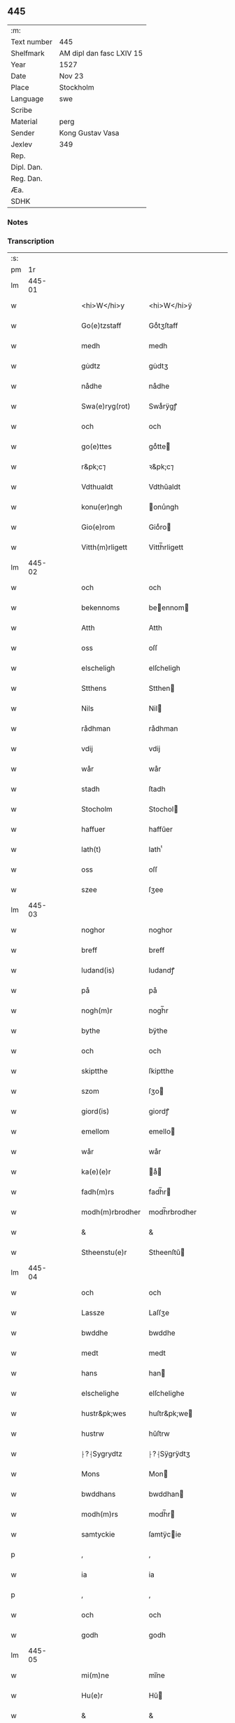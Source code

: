 ** 445
| :m:         |                          |
| Text number | 445                      |
| Shelfmark   | AM dipl dan fasc LXIV 15 |
| Year        | 1527                     |
| Date        | Nov 23                   |
| Place       | Stockholm                |
| Language    | swe                      |
| Scribe      |                          |
| Material    | perg                     |
| Sender      | Kong Gustav Vasa         |
| Jexlev      | 349                      |
| Rep.        |                          |
| Dipl. Dan.  |                          |
| Reg. Dan.   |                          |
| Æa.         |                          |
| SDHK        |                          |

*** Notes


*** Transcription
| :s: |        |   |   |   |   |                  |               |   |   |   |           |     |   |   |   |               |
| pm  |     1r |   |   |   |   |                  |               |   |   |   |           |     |   |   |   |               |
| lm  | 445-01 |   |   |   |   |                  |               |   |   |   |           |     |   |   |   |               |
| w   |        |   |   |   |   | <hi>W</hi>y      | <hi>W</hi>ÿ   |   |   |   |           | swe |   |   |   |        445-01 |
| w   |        |   |   |   |   | Go(e)tzstaff     | Goͤtʒſtaff     |   |   |   |           | swe |   |   |   |        445-01 |
| w   |        |   |   |   |   | medh             | medh          |   |   |   |           | swe |   |   |   |        445-01 |
| w   |        |   |   |   |   | gu̇dtz            | gu̇dtʒ         |   |   |   |           | swe |   |   |   |        445-01 |
| w   |        |   |   |   |   | nådhe            | nådhe         |   |   |   |           | swe |   |   |   |        445-01 |
| w   |        |   |   |   |   | Swa(e)ryg(rot)   | Swaͤrÿgꝭ       |   |   |   |           | swe |   |   |   |        445-01 |
| w   |        |   |   |   |   | och              | och           |   |   |   |           | swe |   |   |   |        445-01 |
| w   |        |   |   |   |   | go(e)ttes        | goͤtte        |   |   |   |           | swe |   |   |   |        445-01 |
| w   |        |   |   |   |   | r&pk;c⁊          | ꝛ&pk;c⁊       |   |   |   |           | swe |   |   |   |        445-01 |
| w   |        |   |   |   |   | Vdthualdt        | Vdthŭaldt     |   |   |   |           | swe |   |   |   |        445-01 |
| w   |        |   |   |   |   | konu(er)ngh      | onu̾ngh       |   |   |   | high_abbr | swe |   |   |   |        445-01 |
| w   |        |   |   |   |   | Gio(e)rom        | Gioͤro        |   |   |   |           | swe |   |   |   |        445-01 |
| w   |        |   |   |   |   | Vitth(m)rligett  | Vitth̅rligett  |   |   |   |           | swe |   |   |   |        445-01 |
| lm  | 445-02 |   |   |   |   |                  |               |   |   |   |           |     |   |   |   |               |
| w   |        |   |   |   |   | och              | och           |   |   |   |           | swe |   |   |   |        445-02 |
| w   |        |   |   |   |   | bekennoms        | beennom     |   |   |   |           | swe |   |   |   |        445-02 |
| w   |        |   |   |   |   | Atth             | Atth          |   |   |   |           | swe |   |   |   |        445-02 |
| w   |        |   |   |   |   | oss              | oſſ           |   |   |   |           | swe |   |   |   |        445-02 |
| w   |        |   |   |   |   | elscheligh       | elſcheligh    |   |   |   |           | swe |   |   |   |        445-02 |
| w   |        |   |   |   |   | Stthens          | Stthen       |   |   |   |           | swe |   |   |   |        445-02 |
| w   |        |   |   |   |   | Nils             | Nil          |   |   |   |           | swe |   |   |   |        445-02 |
| w   |        |   |   |   |   | rådhman          | rådhman       |   |   |   |           | swe |   |   |   |        445-02 |
| w   |        |   |   |   |   | vdij             | vdij          |   |   |   |           | swe |   |   |   |        445-02 |
| w   |        |   |   |   |   | wår              | wår           |   |   |   |           | swe |   |   |   |        445-02 |
| w   |        |   |   |   |   | stadh            | ſtadh         |   |   |   |           | swe |   |   |   |        445-02 |
| w   |        |   |   |   |   | Stocholm         | Stochol      |   |   |   |           | swe |   |   |   |        445-02 |
| w   |        |   |   |   |   | haffuer          | haffŭer       |   |   |   |           | swe |   |   |   |        445-02 |
| w   |        |   |   |   |   | lath(t)          | lathͭ          |   |   |   |           | swe |   |   |   |        445-02 |
| w   |        |   |   |   |   | oss              | oſſ           |   |   |   |           | swe |   |   |   |        445-02 |
| w   |        |   |   |   |   | szee             | ſʒee          |   |   |   |           | swe |   |   |   |        445-02 |
| lm  | 445-03 |   |   |   |   |                  |               |   |   |   |           |     |   |   |   |               |
| w   |        |   |   |   |   | noghor           | noghor        |   |   |   |           | swe |   |   |   |        445-03 |
| w   |        |   |   |   |   | breff            | breff         |   |   |   |           | swe |   |   |   |        445-03 |
| w   |        |   |   |   |   | ludand(is)       | ludandꝭ       |   |   |   |           | swe |   |   |   |        445-03 |
| w   |        |   |   |   |   | på               | på            |   |   |   |           | swe |   |   |   |        445-03 |
| w   |        |   |   |   |   | nogh(m)r         | nogh̅r         |   |   |   |           | swe |   |   |   |        445-03 |
| w   |        |   |   |   |   | bythe            | bÿthe         |   |   |   |           | swe |   |   |   |        445-03 |
| w   |        |   |   |   |   | och              | och           |   |   |   |           | swe |   |   |   |        445-03 |
| w   |        |   |   |   |   | skiptthe         | ſkiptthe      |   |   |   |           | swe |   |   |   |        445-03 |
| w   |        |   |   |   |   | szom             | ſʒo          |   |   |   |           | swe |   |   |   |        445-03 |
| w   |        |   |   |   |   | giord(is)        | giordꝭ        |   |   |   |           | swe |   |   |   |        445-03 |
| w   |        |   |   |   |   | emellom          | emello       |   |   |   |           | swe |   |   |   |        445-03 |
| w   |        |   |   |   |   | wår              | wår           |   |   |   |           | swe |   |   |   |        445-03 |
| w   |        |   |   |   |   | ka(e)(e)r        | aͤ           |   |   |   |           | swe |   |   |   |        445-03 |
| w   |        |   |   |   |   | fadh(m)rs        | fadh̅r        |   |   |   |           | swe |   |   |   |        445-03 |
| w   |        |   |   |   |   | modh(m)rbrodher  | modh̅rbrodher  |   |   |   |           | swe |   |   |   |        445-03 |
| w   |        |   |   |   |   | &                | &             |   |   |   |           | swe |   |   |   |        445-03 |
| w   |        |   |   |   |   | Stheenstu(e)r    | Stheenſtŭ    |   |   |   |           | swe |   |   |   |        445-03 |
| lm  | 445-04 |   |   |   |   |                  |               |   |   |   |           |     |   |   |   |               |
| w   |        |   |   |   |   | och              | och           |   |   |   |           | swe |   |   |   |        445-04 |
| w   |        |   |   |   |   | Lassze           | Laſſʒe        |   |   |   |           | swe |   |   |   |        445-04 |
| w   |        |   |   |   |   | bwddhe           | bwddhe        |   |   |   |           | swe |   |   |   |        445-04 |
| w   |        |   |   |   |   | medt             | medt          |   |   |   |           | swe |   |   |   |        445-04 |
| w   |        |   |   |   |   | hans             | han          |   |   |   |           | swe |   |   |   |        445-04 |
| w   |        |   |   |   |   | elschelighe      | elſchelighe   |   |   |   |           | swe |   |   |   |        445-04 |
| w   |        |   |   |   |   | hustr&pk;wes     | huſtr&pk;we  |   |   |   |           | swe |   |   |   |        445-04 |
| w   |        |   |   |   |   | hustrw           | hŭſtrw        |   |   |   |           | swe |   |   |   |        445-04 |
| w   |        |   |   |   |   | ⸠?⸡Sygrydtz      | ⸠?⸡Sÿgrÿdtʒ   |   |   |   |           | swe |   |   |   |        445-04 |
| w   |        |   |   |   |   | Mons             | Mon          |   |   |   |           | swe |   |   |   |        445-04 |
| w   |        |   |   |   |   | bwddhans         | bwddhan      |   |   |   |           | swe |   |   |   |        445-04 |
| w   |        |   |   |   |   | modh(m)rs        | modh̅r        |   |   |   |           | swe |   |   |   |        445-04 |
| w   |        |   |   |   |   | samtyckie        | ſamtÿcie     |   |   |   |           | swe |   |   |   |        445-04 |
| p   |        |   |   |   |   | ,                | ,             |   |   |   |           | swe |   |   |   |        445-04 |
| w   |        |   |   |   |   | ia               | ia            |   |   |   | ?         | swe |   |   |   |        445-04 |
| p   |        |   |   |   |   | ,                | ,             |   |   |   |           | swe |   |   |   |        445-04 |
| w   |        |   |   |   |   | och              | och           |   |   |   |           | swe |   |   |   |        445-04 |
| w   |        |   |   |   |   | godh             | godh          |   |   |   |           | swe |   |   |   |        445-04 |
| lm  | 445-05 |   |   |   |   |                  |               |   |   |   |           |     |   |   |   |               |
| w   |        |   |   |   |   | mi(m)ne          | mi̅ne          |   |   |   |           | swe |   |   |   |        445-05 |
| w   |        |   |   |   |   | Hu(e)r           | Hŭ           |   |   |   |           | swe |   |   |   |        445-05 |
| w   |        |   |   |   |   | &                | &             |   |   |   |           | swe |   |   |   |        445-05 |
| w   |        |   |   |   |   | Stheen           | Stheen        |   |   |   |           | swe |   |   |   |        445-05 |
| w   |        |   |   |   |   | bytthe           | bẏtthe        |   |   |   |           | swe |   |   |   |        445-05 |
| w   |        |   |   |   |   | thil             | thil          |   |   |   |           | swe |   |   |   |        445-05 |
| w   |        |   |   |   |   | sygh             | ſÿgh          |   |   |   |           | swe |   |   |   |        445-05 |
| w   |        |   |   |   |   | Liddherne        | Liddherne     |   |   |   |           | swe |   |   |   |        445-05 |
| w   |        |   |   |   |   | gårdh            | gårdh         |   |   |   |           | swe |   |   |   |        445-05 |
| w   |        |   |   |   |   | giffuand(is)     | giffŭandꝭ     |   |   |   |           | swe |   |   |   |        445-05 |
| w   |        |   |   |   |   | th(m)r           | th̅r           |   |   |   |           | swe |   |   |   |        445-05 |
| w   |        |   |   |   |   | fo(e)r(o)        | foͤrͦ           |   |   |   |           | swe |   |   |   |        445-05 |
| w   |        |   |   |   |   | itth             | itth          |   |   |   |           | swe |   |   |   |        445-05 |
| w   |        |   |   |   |   | szith            | ſʒith         |   |   |   |           | swe |   |   |   |        445-05 |
| w   |        |   |   |   |   | godtz            | godtʒ         |   |   |   |           | swe |   |   |   |        445-05 |
| w   |        |   |   |   |   | benempdt         | benempdt      |   |   |   |           | swe |   |   |   |        445-05 |
| w   |        |   |   |   |   | Jerle            | Jerle         |   |   |   |           | swe |   |   |   |        445-05 |
| w   |        |   |   |   |   | och              | och           |   |   |   |           | swe |   |   |   |        445-05 |
| w   |        |   |   |   |   | itth             | itth          |   |   |   |           | swe |   |   |   |        445-05 |
| lm  | 445-06 |   |   |   |   |                  |               |   |   |   |           |     |   |   |   |               |
| w   |        |   |   |   |   | stheenhws        | ſtheenhw     |   |   |   |           | swe |   |   |   |        445-06 |
| w   |        |   |   |   |   | &                | &             |   |   |   |           | swe |   |   |   |        445-06 |
| w   |        |   |   |   |   | vdhij            | vdhij         |   |   |   |           | swe |   |   |   |        445-06 |
| w   |        |   |   |   |   | Stocholm         | Stochol      |   |   |   |           | swe |   |   |   |        445-06 |
| w   |        |   |   |   |   | liggiend(is)     | lıggiendꝭ     |   |   |   |           | swe |   |   |   |        445-06 |
| w   |        |   |   |   |   | o(e)stanthill    | oͤſtanthill    |   |   |   |           | swe |   |   |   |        445-06 |
| w   |        |   |   |   |   | vydh             | vÿdh          |   |   |   |           | swe |   |   |   |        445-06 |
| w   |        |   |   |   |   | bredegra(e)ndhen | bredegraͤndhe |   |   |   |           | swe |   |   |   |        445-06 |
| w   |        |   |   |   |   | Norddhan         | Norddha      |   |   |   |           | swe |   |   |   |        445-06 |
| w   |        |   |   |   |   | va(e)sth         | vaͤſth         |   |   |   |           | swe |   |   |   |        445-06 |
| w   |        |   |   |   |   | vydh             | vÿdh          |   |   |   |           | swe |   |   |   |        445-06 |
| w   |        |   |   |   |   | Claffwes         | Claffwe      |   |   |   |           | swe |   |   |   |        445-06 |
| w   |        |   |   |   |   | schredde(e)r     | ſchredde     |   |   |   |           | swe |   |   |   |        445-06 |
| lm  | 445-07 |   |   |   |   |                  |               |   |   |   |           |     |   |   |   |               |
| w   |        |   |   |   |   | Och              | Och           |   |   |   |           | swe |   |   |   |        445-07 |
| w   |        |   |   |   |   | szedhan          | ſʒedhan       |   |   |   |           | swe |   |   |   |        445-07 |
| w   |        |   |   |   |   | kom(m)e          | kom̅e          |   |   |   |           | swe |   |   |   |        445-07 |
| w   |        |   |   |   |   | szam(m)e         | ſʒam̅e         |   |   |   |           | swe |   |   |   |        445-07 |
| w   |        |   |   |   |   | godtz            | godtʒ         |   |   |   |           | swe |   |   |   |        445-07 |
| w   |        |   |   |   |   | vandh(m)t        | vandh̅t        |   |   |   |           | swe |   |   |   |        445-07 |
| w   |        |   |   |   |   | swarthbro(e)dhra | ſwarthbroͤdhra |   |   |   |           | swe |   |   |   |        445-07 |
| w   |        |   |   |   |   | closther         | cloſther      |   |   |   |           | swe |   |   |   |        445-07 |
| w   |        |   |   |   |   | &                | &             |   |   |   |           | swe |   |   |   |        445-07 |
| w   |        |   |   |   |   | j                | j             |   |   |   |           | swe |   |   |   |        445-07 |
| w   |        |   |   |   |   | stadhen          | ſtadhe       |   |   |   |           | swe |   |   |   |        445-07 |
| w   |        |   |   |   |   | een              | ee           |   |   |   |           | swe |   |   |   |        445-07 |
| w   |        |   |   |   |   | partth           | partth        |   |   |   |           | swe |   |   |   |        445-07 |
| w   |        |   |   |   |   | giffwen          | giffwe       |   |   |   |           | swe |   |   |   |        445-07 |
| w   |        |   |   |   |   | och              | och           |   |   |   |           | swe |   |   |   |        445-07 |
| w   |        |   |   |   |   | een              | ee           |   |   |   |           | swe |   |   |   |        445-07 |
| w   |        |   |   |   |   | partth           | partth        |   |   |   |           | swe |   |   |   |        445-07 |
| lm  | 445-08 |   |   |   |   |                  |               |   |   |   |           |     |   |   |   |               |
| w   |        |   |   |   |   | bytth            | bÿtth         |   |   |   |           | swe |   |   |   |        445-08 |
| w   |        |   |   |   |   | th(m)r           | th̅r           |   |   |   |           | swe |   |   |   |        445-08 |
| w   |        |   |   |   |   | thill            | thill         |   |   |   |           | swe |   |   |   |        445-08 |
| p   |        |   |   |   |   | /                | /             |   |   |   |           | swe |   |   |   |        445-08 |
| w   |        |   |   |   |   | szom             | ſʒo          |   |   |   |           | swe |   |   |   |        445-08 |
| w   |        |   |   |   |   | bythes           | bÿthe        |   |   |   |           | swe |   |   |   |        445-08 |
| w   |        |   |   |   |   | breffwen         | breffwe      |   |   |   |           | swe |   |   |   |        445-08 |
| w   |        |   |   |   |   | clarligha        | clarligha     |   |   |   |           | swe |   |   |   |        445-08 |
| w   |        |   |   |   |   | beuisza          | beŭiſʒa       |   |   |   |           | swe |   |   |   |        445-08 |
| w   |        |   |   |   |   | och              | och           |   |   |   |           | swe |   |   |   |        445-08 |
| w   |        |   |   |   |   | vtthyckia        | vtthÿckia     |   |   |   |           | swe |   |   |   |        445-08 |
| w   |        |   |   |   |   | Och              | Och           |   |   |   |           | swe |   |   |   |        445-08 |
| w   |        |   |   |   |   | epth(m)r         | epth̅r         |   |   |   |           | swe |   |   |   |        445-08 |
| w   |        |   |   |   |   | thy              | thÿ           |   |   |   |           | swe |   |   |   |        445-08 |
| w   |        |   |   |   |   | wij              | wij           |   |   |   |           | swe |   |   |   |        445-08 |
| w   |        |   |   |   |   | a(e)(e)r         | aͤ            |   |   |   |           | swe |   |   |   |        445-08 |
| w   |        |   |   |   |   | for(n)(e)        | forᷠͤ           |   |   |   |           | swe |   |   |   |        445-08 |
| w   |        |   |   |   |   | &                | &             |   |   |   |           | swe |   |   |   |        445-08 |
| lm  | 445-09 |   |   |   |   |                  |               |   |   |   |           |     |   |   |   |               |
| w   |        |   |   |   |   | Sthens           | Sthen        |   |   |   |           | swe |   |   |   |        445-09 |
| w   |        |   |   |   |   | retthe           | retthe        |   |   |   |           | swe |   |   |   |        445-09 |
| w   |        |   |   |   |   | arffwinghe       | arffwinghe    |   |   |   |           | swe |   |   |   |        445-09 |
| p   |        |   |   |   |   | /                | /             |   |   |   |           | swe |   |   |   |        445-09 |
| w   |        |   |   |   |   | haffue           | haffŭe        |   |   |   |           | swe |   |   |   |        445-09 |
| w   |        |   |   |   |   | wij              | wij           |   |   |   |           | swe |   |   |   |        445-09 |
| w   |        |   |   |   |   | thil             | thil          |   |   |   |           | swe |   |   |   |        445-09 |
| w   |        |   |   |   |   | oss              | oſſ           |   |   |   |           | swe |   |   |   |        445-09 |
| w   |        |   |   |   |   | igh(m)n          | igh̅n          |   |   |   |           | swe |   |   |   |        445-09 |
| w   |        |   |   |   |   | a(m)namadh       | a̅namadh       |   |   |   |           | swe |   |   |   |        445-09 |
| w   |        |   |   |   |   | från             | frå          |   |   |   |           | swe |   |   |   |        445-09 |
| w   |        |   |   |   |   | clostreth        | cloſtreth     |   |   |   |           | swe |   |   |   |        445-09 |
| w   |        |   |   |   |   | for(n)(e)        | forᷠͤ           |   |   |   |           | swe |   |   |   |        445-09 |
| w   |        |   |   |   |   | gotz             | gotʒ          |   |   |   |           | swe |   |   |   |        445-09 |
| w   |        |   |   |   |   | Lidh(m)rne       | Lidh̅rne       |   |   |   |           | swe |   |   |   |        445-09 |
| w   |        |   |   |   |   | och              | och           |   |   |   |           | swe |   |   |   |        445-09 |
| w   |        |   |   |   |   | Jerle            | Jerle         |   |   |   |           | swe |   |   |   |        445-09 |
| lm  | 445-10 |   |   |   |   |                  |               |   |   |   |           |     |   |   |   |               |
| w   |        |   |   |   |   | epth(m)r         | epth̅r         |   |   |   |           | swe |   |   |   |        445-10 |
| w   |        |   |   |   |   | th(m)n           | th̅n           |   |   |   |           | swe |   |   |   |        445-10 |
| w   |        |   |   |   |   | recess           | receſſ        |   |   |   |           | swe |   |   |   |        445-10 |
| w   |        |   |   |   |   | och              | och           |   |   |   |           | swe |   |   |   |        445-10 |
| w   |        |   |   |   |   | beslutni(m)gh    | beſlŭtni̅gh    |   |   |   |           | swe |   |   |   |        445-10 |
| w   |        |   |   |   |   | szom             | ſʒo          |   |   |   |           | swe |   |   |   |        445-10 |
| w   |        |   |   |   |   | vdij             | vdij          |   |   |   |           | swe |   |   |   |        445-10 |
| w   |        |   |   |   |   | na(e)sthe        | naͤſthe        |   |   |   |           | swe |   |   |   |        445-10 |
| w   |        |   |   |   |   | forlidhne        | forlidhne     |   |   |   |           | swe |   |   |   |        445-10 |
| w   |        |   |   |   |   | h(m)emo(e)the    | h̅emoͤthe       |   |   |   |           | swe |   |   |   |        445-10 |
| w   |        |   |   |   |   | j                | j             |   |   |   |           | swe |   |   |   |        445-10 |
| w   |        |   |   |   |   | Vesthrårs        | Veſthrår     |   |   |   |           | swe |   |   |   |        445-10 |
| w   |        |   |   |   |   | beleffuadh       | beleffŭadh    |   |   |   |           | swe |   |   |   |        445-10 |
| w   |        |   |   |   |   | och              | och           |   |   |   |           | swe |   |   |   |        445-10 |
| lm  | 445-11 |   |   |   |   |                  |               |   |   |   |           |     |   |   |   |               |
| w   |        |   |   |   |   | samtyckth        | ſamtÿckth     |   |   |   |           | swe |   |   |   |        445-11 |
| w   |        |   |   |   |   | varth            | varth         |   |   |   |           | swe |   |   |   |        445-11 |
| w   |        |   |   |   |   | vtåff            | vtåff         |   |   |   |           | swe |   |   |   |        445-11 |
| w   |        |   |   |   |   | rychitz(n)(s)    | rÿchitʒᷠᷤ       |   |   |   |           | swe |   |   |   |        445-11 |
| w   |        |   |   |   |   | rådh             | rådh          |   |   |   |           | swe |   |   |   |        445-11 |
| w   |        |   |   |   |   | hela             | hela          |   |   |   |           | swe |   |   |   |        445-11 |
| w   |        |   |   |   |   | adellen          | adelle       |   |   |   |           | swe |   |   |   |        445-11 |
| w   |        |   |   |   |   | och              | och           |   |   |   |           | swe |   |   |   |        445-11 |
| w   |        |   |   |   |   | th(m)n           | th̅n           |   |   |   |           | swe |   |   |   |        445-11 |
| w   |        |   |   |   |   | renighemandtz    | renighemandtʒ |   |   |   |           | swe |   |   |   |        445-11 |
| w   |        |   |   |   |   | fulmegttughe     | fŭlmegttŭghe  |   |   |   |           | swe |   |   |   |        445-11 |
| p   |        |   |   |   |   | /                | /             |   |   |   |           | swe |   |   |   |        445-11 |
| w   |        |   |   |   |   | Befructedhe      | Befrŭctedhe   |   |   |   |           | swe |   |   |   |        445-11 |
| lm  | 445-12 |   |   |   |   |                  |               |   |   |   |           |     |   |   |   |               |
| w   |        |   |   |   |   | for(n)(e)        | forᷠͤ           |   |   |   |           | swe |   |   |   |        445-12 |
| w   |        |   |   |   |   | Stthens          | Stthen       |   |   |   |           | swe |   |   |   |        445-12 |
| w   |        |   |   |   |   | Nils             | Nil          |   |   |   |           | swe |   |   |   |        445-12 |
| w   |        |   |   |   |   | atth             | atth          |   |   |   |           | swe |   |   |   |        445-12 |
| w   |        |   |   |   |   | forbe(n)(d)(e)   | forbeᷠͩͤ         |   |   |   |           | swe |   |   |   |        445-12 |
| w   |        |   |   |   |   | stenhws          | ſtenhw       |   |   |   |           | swe |   |   |   |        445-12 |
| w   |        |   |   |   |   | szom             | ſʒo          |   |   |   |           | swe |   |   |   |        445-12 |
| w   |        |   |   |   |   | hans             | han          |   |   |   |           | swe |   |   |   |        445-12 |
| w   |        |   |   |   |   | ⸠fora(e)ldre⸡    | ⸠foraͤldre⸡    |   |   |   |           | swe |   |   |   |        445-12 |
| w   |        |   |   |   |   | hustrws          | hŭſtrw       |   |   |   |           | swe |   |   |   |        445-12 |
| w   |        |   |   |   |   | fora(e)ldre      | foraͤldre      |   |   |   |           | swe |   |   |   |        445-12 |
| w   |        |   |   |   |   | varth            | varth         |   |   |   |           | swe |   |   |   |        445-12 |
| w   |        |   |   |   |   | lagligha         | lagligha      |   |   |   |           | swe |   |   |   |        445-12 |
| w   |        |   |   |   |   | thil ¦bytth      | thil ¦bÿtth   |   |   |   |           | swe |   |   |   | 445-12—445-13 |
| w   |        |   |   |   |   | f[...]ne         | f[...]ne      |   |   |   |           | swe |   |   |   |        445-13 |
| w   |        |   |   |   |   | och              | och           |   |   |   |           | swe |   |   |   |        445-13 |
| w   |        |   |   |   |   | itth             | itth          |   |   |   |           | swe |   |   |   |        445-13 |
| w   |        |   |   |   |   | annath           | annath        |   |   |   |           | swe |   |   |   |        445-13 |
| w   |        |   |   |   |   | stenhws          | ſtenhw       |   |   |   |           | swe |   |   |   |        445-13 |
| w   |        |   |   |   |   | liggiend(is)     | liggiendꝭ     |   |   |   |           | swe |   |   |   |        445-13 |
| w   |        |   |   |   |   | o(e)sthanthill   | oͤſthanthill   |   |   |   |           | swe |   |   |   |        445-13 |
| p   |        |   |   |   |   | /                | /             |   |   |   |           | swe |   |   |   |        445-13 |
| w   |        |   |   |   |   | swnnan           | ſwnnan        |   |   |   |           | swe |   |   |   |        445-13 |
| w   |        |   |   |   |   | na(e)sth         | naͤſth         |   |   |   |           | swe |   |   |   |        445-13 |
| w   |        |   |   |   |   | Andh(m)rs        | Andh̅r        |   |   |   |           | swe |   |   |   |        445-13 |
| w   |        |   |   |   |   | schult           | ſchŭlt        |   |   |   |           | swe |   |   |   |        445-13 |
| w   |        |   |   |   |   | o(e)ffuerst      | oͤffŭerſt      |   |   |   |           | swe |   |   |   |        445-13 |
| lm  | 445-14 |   |   |   |   |                  |               |   |   |   |           |     |   |   |   |               |
| w   |        |   |   |   |   | j                | j             |   |   |   |           | swe |   |   |   |        445-14 |
| w   |        |   |   |   |   | gra(e)nden       | graͤnde       |   |   |   |           | swe |   |   |   |        445-14 |
| w   |        |   |   |   |   | [so]m            | [ſo]         |   |   |   |           | swe |   |   |   |        445-14 |
| w   |        |   |   |   |   | clostreth        | cloſtreth     |   |   |   |           | swe |   |   |   |        445-14 |
| w   |        |   |   |   |   | vtgaff           | vtgaff        |   |   |   |           | swe |   |   |   |        445-14 |
| w   |        |   |   |   |   | fo(e)r           | foͤr           |   |   |   |           | swe |   |   |   |        445-14 |
| w   |        |   |   |   |   | th(m)n           | th̅n           |   |   |   |           | swe |   |   |   |        445-14 |
| w   |        |   |   |   |   | andra            | andra         |   |   |   |           | swe |   |   |   |        445-14 |
| w   |        |   |   |   |   | gårdh            | gårdh         |   |   |   |           | swe |   |   |   |        445-14 |
| w   |        |   |   |   |   | Jerle            | Jerle         |   |   |   |           | swe |   |   |   |        445-14 |
| p   |        |   |   |   |   | /                | /             |   |   |   |           | swe |   |   |   |        445-14 |
| w   |        |   |   |   |   | schulle          | ſchŭlle       |   |   |   |           | swe |   |   |   |        445-14 |
| w   |        |   |   |   |   | honu(m)          | honu̅          |   |   |   |           | swe |   |   |   |        445-14 |
| w   |        |   |   |   |   | åfftra(e)nghias  | åfftraͤnghia  |   |   |   |           | swe |   |   |   |        445-14 |
| w   |        |   |   |   |   | och              | och           |   |   |   |           | swe |   |   |   |        445-14 |
| w   |        |   |   |   |   | ko(m)ma          | ko̅ma          |   |   |   |           | swe |   |   |   |        445-14 |
| w   |        |   |   |   |   | vnnd(er)         | vnnd         |   |   |   |           | swe |   |   |   |        445-14 |
| lm  | 445-15 |   |   |   |   |                  |               |   |   |   |           |     |   |   |   |               |
| w   |        |   |   |   |   | closthrett       | cloſthrett    |   |   |   |           | swe |   |   |   |        445-15 |
| w   |        |   |   |   |   | [s]edhan         | [ſ]edhan      |   |   |   |           | swe |   |   |   |        445-15 |
| w   |        |   |   |   |   | wij              | wij           |   |   |   |           | swe |   |   |   |        445-15 |
| w   |        |   |   |   |   | haffde           | haffde        |   |   |   |           | swe |   |   |   |        445-15 |
| w   |        |   |   |   |   | kendtz           | kendtʒ        |   |   |   |           | swe |   |   |   |        445-15 |
| w   |        |   |   |   |   | wijdh            | wijdh         |   |   |   |           | swe |   |   |   |        445-15 |
| w   |        |   |   |   |   | wårth            | wårth         |   |   |   |           | swe |   |   |   |        445-15 |
| w   |        |   |   |   |   | retthe           | retthe        |   |   |   |           | swe |   |   |   |        445-15 |
| w   |        |   |   |   |   | arffi(m)ghe      | arffi̅ghe      |   |   |   |           | swe |   |   |   |        445-15 |
| w   |        |   |   |   |   | O(e)dmiwgelige   | Oͤdmiwgelige   |   |   |   |           | swe |   |   |   |        445-15 |
| w   |        |   |   |   |   | bega(e)rend(is)  | begaͤrendꝭ     |   |   |   |           | swe |   |   |   |        445-15 |
| w   |        |   |   |   |   | att              | att           |   |   |   |           | swe |   |   |   |        445-15 |
| w   |        |   |   |   |   | han              | ha           |   |   |   |           | swe |   |   |   |        445-15 |
| lm  | 445-16 |   |   |   |   |                  |               |   |   |   |           |     |   |   |   |               |
| w   |        |   |   |   |   | motthe           | motthe        |   |   |   |           | swe |   |   |   |        445-16 |
| w   |        |   |   |   |   | v[...]ha         | v[...]ha      |   |   |   |           | swe |   |   |   |        445-16 |
| w   |        |   |   |   |   | sygh             | ſÿgh          |   |   |   |           | swe |   |   |   |        445-16 |
| w   |        |   |   |   |   | och              | och           |   |   |   |           | swe |   |   |   |        445-16 |
| w   |        |   |   |   |   | sina             | ſina          |   |   |   |           | swe |   |   |   |        445-16 |
| w   |        |   |   |   |   | arffwinghar      | arffwinghar   |   |   |   |           | swe |   |   |   |        445-16 |
| w   |        |   |   |   |   | forwar(er)th     | forwarth     |   |   |   |           | swe |   |   |   |        445-16 |
| w   |        |   |   |   |   | th(m)r           | th̅r           |   |   |   |           | swe |   |   |   |        445-16 |
| w   |        |   |   |   |   | vthinnan         | vthinna      |   |   |   |           | swe |   |   |   |        445-16 |
| w   |        |   |   |   |   | th(et)           | thꝫ           |   |   |   |           | swe |   |   |   |        445-16 |
| w   |        |   |   |   |   | honu(m)          | honu̅          |   |   |   |           | swe |   |   |   |        445-16 |
| w   |        |   |   |   |   | doch             | doch          |   |   |   |           | swe |   |   |   |        445-16 |
| w   |        |   |   |   |   | icke             | icke          |   |   |   |           | swe |   |   |   |        445-16 |
| w   |        |   |   |   |   | behooff          | behooff       |   |   |   |           | swe |   |   |   |        445-16 |
| w   |        |   |   |   |   | giordhes         | giordhe      |   |   |   |           | swe |   |   |   |        445-16 |
| lm  | 445-17 |   |   |   |   |                  |               |   |   |   |           |     |   |   |   |               |
| w   |        |   |   |   |   | atth             | atth          |   |   |   |           | swe |   |   |   |        445-17 |
| w   |        |   |   |   |   | fruc[...]a       | frŭc[...]a    |   |   |   |           | swe |   |   |   |        445-17 |
| w   |        |   |   |   |   | epth(m)r         | epth̅r         |   |   |   |           | swe |   |   |   |        445-17 |
| w   |        |   |   |   |   | th(et)           | thꝫ           |   |   |   |           | swe |   |   |   |        445-17 |
| w   |        |   |   |   |   | sådana           | ſådana        |   |   |   |           | swe |   |   |   |        445-17 |
| w   |        |   |   |   |   | gotz             | gotʒ          |   |   |   |           | swe |   |   |   |        445-17 |
| w   |        |   |   |   |   | icke             | icke          |   |   |   |           | swe |   |   |   |        445-17 |
| w   |        |   |   |   |   | ginghe           | ginghe        |   |   |   |           | swe |   |   |   |        445-17 |
| w   |        |   |   |   |   | thilbagha        | thilbagha     |   |   |   |           | swe |   |   |   |        445-17 |
| w   |        |   |   |   |   | fo(e)r           | foͤr           |   |   |   |           | swe |   |   |   |        445-17 |
| w   |        |   |   |   |   | hans             | han          |   |   |   |           | swe |   |   |   |        445-17 |
| w   |        |   |   |   |   | schyld           | ſchÿld        |   |   |   |           | swe |   |   |   |        445-17 |
| w   |        |   |   |   |   | vthan            | vthan         |   |   |   |           | swe |   |   |   |        445-17 |
| w   |        |   |   |   |   | fo(e)r           | foͤr           |   |   |   |           | swe |   |   |   |        445-17 |
| w   |        |   |   |   |   | clost(m)rsens    | cloſt̅rſen    |   |   |   |           | swe |   |   |   |        445-17 |
| w   |        |   |   |   |   | schuld           | ſchŭld        |   |   |   |           | swe |   |   |   |        445-17 |
| lm  | 445-18 |   |   |   |   |                  |               |   |   |   |           |     |   |   |   |               |
| w   |        |   |   |   |   | och              | och           |   |   |   |           | swe |   |   |   |        445-18 |
| w   |        |   |   |   |   | haffd[e]         | haffd[e]      |   |   |   |           | swe |   |   |   |        445-18 |
| w   |        |   |   |   |   | epth(m)r         | epth̅r         |   |   |   |           | swe |   |   |   |        445-18 |
| w   |        |   |   |   |   | forbero(e)de     | forberoͤde     |   |   |   |           | swe |   |   |   |        445-18 |
| w   |        |   |   |   |   | recess           | receſſ        |   |   |   |           | swe |   |   |   |        445-18 |
| w   |        |   |   |   |   | så               | ſå            |   |   |   |           | swe |   |   |   |        445-18 |
| w   |        |   |   |   |   | well             | well          |   |   |   |           | swe |   |   |   |        445-18 |
| w   |        |   |   |   |   | huszenn          | hŭſʒen       |   |   |   |           | swe |   |   |   |        445-18 |
| w   |        |   |   |   |   | om               | o            |   |   |   |           | swe |   |   |   |        445-18 |
| w   |        |   |   |   |   | the              | the           |   |   |   |           | swe |   |   |   |        445-18 |
| w   |        |   |   |   |   | th(m)r           | th̅r           |   |   |   |           | swe |   |   |   |        445-18 |
| w   |        |   |   |   |   | vnnd(er)lagad    | vnndlagad    |   |   |   |           | swe |   |   |   |        445-18 |
| w   |        |   |   |   |   | haffde           | haffde        |   |   |   |           | swe |   |   |   |        445-18 |
| w   |        |   |   |   |   | gåtth            | gåtth         |   |   |   |           | swe |   |   |   |        445-18 |
| w   |        |   |   |   |   | tilbaga          | tilbaga       |   |   |   |           | swe |   |   |   |        445-18 |
| w   |        |   |   |   |   | från             | från          |   |   |   |           | swe |   |   |   |        445-18 |
| w   |        |   |   |   |   | clost(er)t       | cloſtt       |   |   |   |           | swe |   |   |   |        445-18 |
| lm  | 445-19 |   |   |   |   |                  |               |   |   |   |           |     |   |   |   |               |
| w   |        |   |   |   |   | szom             | ſʒom          |   |   |   |           | swe |   |   |   |        445-19 |
| w   |        |   |   |   |   | gotzsenn         | gotʒſen      |   |   |   |           | swe |   |   |   |        445-19 |
| w   |        |   |   |   |   | A(e)r            | Aͤr            |   |   |   |           | swe |   |   |   |        445-19 |
| w   |        |   |   |   |   | fo(e)r           | foͤr           |   |   |   |           | swe |   |   |   |        445-19 |
| w   |        |   |   |   |   | th(m)n           | th̅n           |   |   |   |           | swe |   |   |   |        445-19 |
| w   |        |   |   |   |   | schuld           | ſchŭld        |   |   |   |           | swe |   |   |   |        445-19 |
| w   |        |   |   |   |   | tilbo(e)rligeth  | tilboͤrligeth  |   |   |   |           | swe |   |   |   |        445-19 |
| w   |        |   |   |   |   | atth             | atth          |   |   |   |           | swe |   |   |   |        445-19 |
| w   |        |   |   |   |   | for(n)(e)        | forᷠͤ           |   |   |   |           | swe |   |   |   |        445-19 |
| w   |        |   |   |   |   | otthens          | otthen       |   |   |   |           | swe |   |   |   |        445-19 |
| w   |        |   |   |   |   | Nils             | Nil          |   |   |   |           | swe |   |   |   |        445-19 |
| w   |        |   |   |   |   | oc               | oc            |   |   |   |           | swe |   |   |   |        445-19 |
| w   |        |   |   |   |   | hans             | han          |   |   |   |           | swe |   |   |   |        445-19 |
| w   |        |   |   |   |   | arffwinghar      | arffwinghar   |   |   |   |           | swe |   |   |   |        445-19 |
| w   |        |   |   |   |   | mågha            | mågha         |   |   |   |           | swe |   |   |   |        445-19 |
| w   |        |   |   |   |   | och              | och           |   |   |   |           | swe |   |   |   |        445-19 |
| lm  | 445-20 |   |   |   |   |                  |               |   |   |   |           |     |   |   |   |               |
| w   |        |   |   |   |   | schula           | ſchŭla        |   |   |   |           | swe |   |   |   |        445-20 |
| w   |        |   |   |   |   | epth(m)r         | epth̅r         |   |   |   |           | swe |   |   |   |        445-20 |
| w   |        |   |   |   |   | th(m)nne         | th̅nne         |   |   |   |           | swe |   |   |   |        445-20 |
| w   |        |   |   |   |   | dagh             | dagh          |   |   |   |           | swe |   |   |   |        445-20 |
| w   |        |   |   |   |   | obehindrett      | obehindrett   |   |   |   |           | swe |   |   |   |        445-20 |
| w   |        |   |   |   |   | och              | och           |   |   |   |           | swe |   |   |   |        445-20 |
| w   |        |   |   |   |   | oplatzsatt       | oplatʒſatt    |   |   |   |           | swe |   |   |   |        445-20 |
| w   |        |   |   |   |   | haffua           | haffŭa        |   |   |   |           | swe |   |   |   |        445-20 |
| w   |        |   |   |   |   | niwtha           | niwtha        |   |   |   |           | swe |   |   |   |        445-20 |
| w   |        |   |   |   |   | och              | och           |   |   |   |           | swe |   |   |   |        445-20 |
| w   |        |   |   |   |   | beholla          | beholla       |   |   |   |           | swe |   |   |   |        445-20 |
| w   |        |   |   |   |   | bådhen           | bådhen        |   |   |   |           | swe |   |   |   |        445-20 |
| w   |        |   |   |   |   | for(n)(e)        | forᷠͤ           |   |   |   |           | swe |   |   |   |        445-20 |
| w   |        |   |   |   |   | steenhws         | ſteehw      |   |   |   |           | swe |   |   |   |        445-20 |
| lm  | 445-21 |   |   |   |   |                  |               |   |   |   |           |     |   |   |   |               |
| w   |        |   |   |   |   | szå              | ſʒå           |   |   |   |           | swe |   |   |   |        445-21 |
| w   |        |   |   |   |   | vell             | vell          |   |   |   |           | swe |   |   |   |        445-21 |
| w   |        |   |   |   |   | fo(e)r           | foͤr           |   |   |   |           | swe |   |   |   |        445-21 |
| w   |        |   |   |   |   | for(n)(e)        | forᷠͤ           |   |   |   |           | swe |   |   |   |        445-21 |
| w   |        |   |   |   |   | clost(er)s       | cloſt       |   |   |   |           | swe |   |   |   |        445-21 |
| w   |        |   |   |   |   | formen           | forme        |   |   |   |           | swe |   |   |   |        445-21 |
| w   |        |   |   |   |   | som              | ſo           |   |   |   |           | swe |   |   |   |        445-21 |
| w   |        |   |   |   |   | alla             | alla          |   |   |   |           | swe |   |   |   |        445-21 |
| w   |        |   |   |   |   | andhra           | andhra        |   |   |   |           | swe |   |   |   |        445-21 |
| w   |        |   |   |   |   | Eptth(m)r        | ptth̅r        |   |   |   |           | swe |   |   |   |        445-21 |
| w   |        |   |   |   |   | th(et)           | thꝫ           |   |   |   |           | swe |   |   |   |        445-21 |
| w   |        |   |   |   |   | wij              | wij           |   |   |   |           | swe |   |   |   |        445-21 |
| w   |        |   |   |   |   | lathe            | lathe         |   |   |   |           | swe |   |   |   |        445-21 |
| w   |        |   |   |   |   | oss              | oſſ           |   |   |   |           | swe |   |   |   |        445-21 |
| w   |        |   |   |   |   | no(e)ghia        | noͤghia        |   |   |   |           | swe |   |   |   |        445-21 |
| w   |        |   |   |   |   | åtth             | åtth          |   |   |   |           | swe |   |   |   |        445-21 |
| w   |        |   |   |   |   | the              | the           |   |   |   |           | swe |   |   |   |        445-21 |
| w   |        |   |   |   |   | bythe            | bÿthe         |   |   |   |           | swe |   |   |   |        445-21 |
| w   |        |   |   |   |   | som              | ſo           |   |   |   |           | swe |   |   |   |        445-21 |
| lm  | 445-22 |   |   |   |   |                  |               |   |   |   |           |     |   |   |   |               |
| w   |        |   |   |   |   | giordhe          | giordhe       |   |   |   |           | swe |   |   |   |        445-22 |
| w   |        |   |   |   |   | a(e)r(er)        | aͤr           |   |   |   |           | swe |   |   |   |        445-22 |
| w   |        |   |   |   |   | om               | o            |   |   |   |           | swe |   |   |   |        445-22 |
| w   |        |   |   |   |   | forbe(n)(d)(e)   | forbeᷠͩͤ         |   |   |   |           | swe |   |   |   |        445-22 |
| w   |        |   |   |   |   | gotz             | gotʒ          |   |   |   |           | swe |   |   |   |        445-22 |
| w   |        |   |   |   |   | och              | och           |   |   |   |           | swe |   |   |   |        445-22 |
| w   |        |   |   |   |   | steenhws         | ſteenhw      |   |   |   |           | swe |   |   |   |        445-22 |
| w   |        |   |   |   |   | Och              | Och           |   |   |   |           | swe |   |   |   |        445-22 |
| w   |        |   |   |   |   | thill            | thill         |   |   |   |           | swe |   |   |   |        445-22 |
| w   |        |   |   |   |   | thess            | theſſ         |   |   |   |           | swe |   |   |   |        445-22 |
| w   |        |   |   |   |   | ytth(m)rmer(er)  | ÿtth̅rmer     |   |   |   |           | swe |   |   |   |        445-22 |
| w   |        |   |   |   |   | visszo           | viſſʒo        |   |   |   |           | swe |   |   |   |        445-22 |
| w   |        |   |   |   |   | och              | och           |   |   |   |           | swe |   |   |   |        445-22 |
| w   |        |   |   |   |   | ba(e)tthre       | baͤtthre       |   |   |   |           | swe |   |   |   |        445-22 |
| w   |        |   |   |   |   | foruaringh       | forŭaringh    |   |   |   |           | swe |   |   |   |        445-22 |
| lm  | 445-23 |   |   |   |   |                  |               |   |   |   |           |     |   |   |   |               |
| w   |        |   |   |   |   | Confirmer(er)    | Confirmer    |   |   |   |           | swe |   |   |   |        445-23 |
| w   |        |   |   |   |   | wij              | wij           |   |   |   |           | swe |   |   |   |        445-23 |
| w   |        |   |   |   |   | och              | och           |   |   |   |           | swe |   |   |   |        445-23 |
| w   |        |   |   |   |   | stadfesthe       | ſtadfeſthe    |   |   |   |           | swe |   |   |   |        445-23 |
| w   |        |   |   |   |   | sa(m)ma          | ſa̅ma          |   |   |   |           | swe |   |   |   |        445-23 |
| w   |        |   |   |   |   | bythe            | bÿthe         |   |   |   |           | swe |   |   |   |        445-23 |
| w   |        |   |   |   |   | medh             | medh          |   |   |   |           | swe |   |   |   |        445-23 |
| w   |        |   |   |   |   | th&pk;(et)       | th&pk;ꝫ       |   |   |   |           | swe |   |   |   |        445-23 |
| w   |        |   |   |   |   | wårth            | wårth         |   |   |   |           | swe |   |   |   |        445-23 |
| w   |        |   |   |   |   | besegldhe        | beſegldhe     |   |   |   |           | swe |   |   |   |        445-23 |
| w   |        |   |   |   |   | breff            | breff         |   |   |   |           | swe |   |   |   |        445-23 |
| w   |        |   |   |   |   | Giffuedh         | Giffŭedh      |   |   |   |           | swe |   |   |   |        445-23 |
| w   |        |   |   |   |   | på               | på            |   |   |   |           | swe |   |   |   |        445-23 |
| w   |        |   |   |   |   | vart             | vart          |   |   |   |           | swe |   |   |   |        445-23 |
| lm  | 445-24 |   |   |   |   |                  |               |   |   |   |           |     |   |   |   |               |
| w   |        |   |   |   |   | slotth           | ſlotth        |   |   |   |           | swe |   |   |   |        445-24 |
| w   |        |   |   |   |   | Stocholm         | Stochol      |   |   |   |           | swe |   |   |   |        445-24 |
| w   |        |   |   |   |   | Aren             | Aren          |   |   |   |           | swe |   |   |   |        445-24 |
| w   |        |   |   |   |   | epth(m)r         | epth̅r         |   |   |   |           | swe |   |   |   |        445-24 |
| w   |        |   |   |   |   | Christj          | Chriſtj       |   |   |   |           | swe |   |   |   |        445-24 |
| w   |        |   |   |   |   | fo(e)dzsell      | foͤdʒſell      |   |   |   |           | swe |   |   |   |        445-24 |
| w   |        |   |   |   |   | tydh             | tÿdh          |   |   |   |           | swe |   |   |   |        445-24 |
| w   |        |   |   |   |   | Mdxxvij          | Mdxxvij       |   |   |   |           | swe |   |   |   |        445-24 |
| w   |        |   |   |   |   | Sante            | Sante         |   |   |   |           | swe |   |   |   |        445-24 |
| w   |        |   |   |   |   | Clement(is)      | Clementꝭ      |   |   |   |           | swe |   |   |   |        445-24 |
| w   |        |   |   |   |   | påsswes          | påſſwe       |   |   |   |           | swe |   |   |   |        445-24 |
| w   |        |   |   |   |   | dagh             | dagh          |   |   |   |           | swe |   |   |   |        445-24 |
| :e: |        |   |   |   |   |                  |               |   |   |   |           |     |   |   |   |               |
